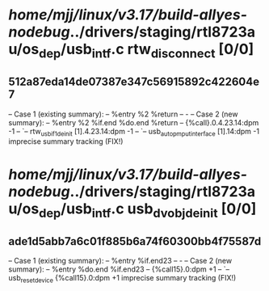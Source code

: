 #+TODO: TODO CHECK | BUG DUP
* /home/mjj/linux/v3.17/build-allyes-nodebug/../drivers/staging/rtl8723au/os_dep/usb_intf.c rtw_disconnect [0/0]
** 512a87eda14de07387e347c56915892c422604e7
   -- Case 1 (existing summary):
   --     %entry %2 %return
   --         -
   -- Case 2 (new summary):
   --     %entry %2 %if.end %do.end %return
   --         {%call}.0.4.23.14:dpm -1
   --         `-- rtw_usb_if1_deinit [1].4.23.14:dpm -1
   --             `-- usb_autopm_put_interface [1].14:dpm -1
   imprecise summary tracking (FIX!)
* /home/mjj/linux/v3.17/build-allyes-nodebug/../drivers/staging/rtl8723au/os_dep/usb_intf.c usb_dvobj_deinit [0/0]
** ade1d5abb7a6c01f885b6a74f60300bb4f75587d
   -- Case 1 (existing summary):
   --     %entry %if.end23
   --         -
   -- Case 2 (new summary):
   --     %entry %do.end %if.end23
   --         {%call15}.0:dpm +1
   --         `-- usb_reset_device {%call15}.0:dpm +1
   imprecise summary tracking (FIX!)

